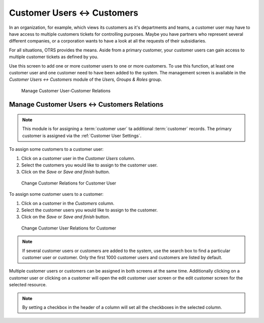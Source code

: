 Customer Users ↔ Customers
==========================

In an organization, for example, which views its customers as it's departments and teams, a customer user may have to have access to multiple customers tickets for controlling purposes. Maybe you have partners who represent several different companies, or a corporation wants to have a look at all the requests of their subsidiaries.

For all situations, OTRS provides the means. Aside from a primary customer, your customer users can gain access to multiple customer tickets as defined by you.

Use this screen to add one or more customer users to one or more customers. To use this function, at least one customer user and one customer need to have been added to the system. The management screen is available in the *Customer Users ↔ Customers* module of the *Users, Groups & Roles* group.

.. figure:: images/customer-user-customer-management.png
   :alt: Manage Customer User-Customer Relations

   Manage Customer User-Customer Relations


Manage Customer Users ↔ Customers Relations
-------------------------------------------

.. note::

   This module is for assigning a :term:`customer user` ta additional :term:`customer` records. The primary customer is assigned via the :ref:`Customer User Settings`.

To assign some customers to a customer user:

1. Click on a customer user in the *Customer Users* column.
2. Select the customers you would like to assign to the customer user.
3. Click on the *Save* or *Save and finish* button.

.. figure:: images/customer-user-customer-customer-user.png
   :alt: Change Customer Relations for Customer User

   Change Customer Relations for Customer User

To assign some customer users to a customer:

1. Click on a customer in the *Customers* column.
2. Select the customer users you would like to assign to the customer.
3. Click on the *Save* or *Save and finish* button.

.. figure:: images/customer-user-customer-customer.png
   :alt: Change Customer User Relations for Customer

   Change Customer User Relations for Customer

.. note::

   If several customer users or customers are added to the system, use the search box to find a particular customer user or customer. Only the first 1000 customer users and customers are listed by default.

Multiple customer users or customers can be assigned in both screens at the same time. Additionally clicking on a customer user or clicking on a customer will open the edit customer user screen or the edit customer screen for the selected resource.

.. note::

   By setting a checkbox in the header of a column will set all the checkboxes in the selected column.
